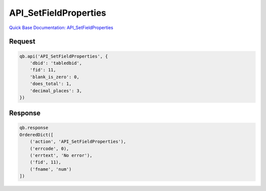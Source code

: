 API_SetFieldProperties
**********************

`Quick Base Documentation: API_SetFieldProperties <https://help.quickbase.com/api-guide/setfieldproperties.html>`_

Request
^^^^^^^

.. code:: python

    qb.api('API_SetFieldProperties', {
        'dbid': 'tabledbid',
        'fid': 11,
        'blank_is_zero': 0,
        'does_total': 1,
        'decimal_places': 3,
    })

Response
^^^^^^^^

.. code:: python

    qb.response
    OrderedDict([
        ('action', 'API_SetFieldProperties'),
        ('errcode', 0),
        ('errtext', 'No error'),
        ('fid', 11),
        ('fname', 'num')
    ])
